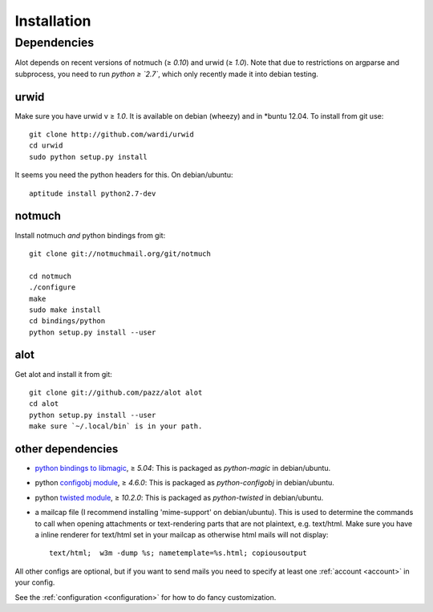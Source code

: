 Installation
************

Dependencies
=======

Alot depends on recent versions of notmuch (≥ `0.10`) and urwid (≥ `1.0`). Note that due to restrictions
on argparse and subprocess, you need to run *python ≥ `2.7`*, which only recently made it
into debian testing.

urwid
-----
Make sure you have urwid v ≥ `1.0`. It is available on debian (wheezy)
and in *buntu 12.04. To install from git use::

    git clone http://github.com/wardi/urwid
    cd urwid
    sudo python setup.py install

It seems you need the python headers for this. On debian/ubuntu::

    aptitude install python2.7-dev

notmuch
-------
Install notmuch *and* python bindings from git::

    git clone git://notmuchmail.org/git/notmuch

    cd notmuch
    ./configure
    make
    sudo make install
    cd bindings/python
    python setup.py install --user


alot
----
Get alot and install it from git::

    git clone git://github.com/pazz/alot alot
    cd alot
    python setup.py install --user
    make sure `~/.local/bin` is in your path.


other dependencies
------------------
* `python bindings to libmagic <http://darwinsys.com/file/>`_, ≥ `5.04`:
  This is packaged as `python-magic` in debian/ubuntu.

* python `configobj module <http://www.voidspace.org.uk/python/configobj.html>`_, ≥ `4.6.0`:
  This is packaged as `python-configobj` in debian/ubuntu.

* python `twisted module <http://twistedmatrix.com/trac/>`_, ≥ `10.2.0`:
  This is packaged as `python-twisted` in debian/ubuntu.

* a mailcap file (I recommend installing 'mime-support' on debian/ubuntu).
  This is used to determine the commands to call when opening attachments
  or text-rendering parts that are not plaintext, e.g. text/html.
  Make sure you have a inline renderer for text/html set in your mailcap as otherwise
  html mails will not display::
   
       text/html;  w3m -dump %s; nametemplate=%s.html; copiousoutput


All other configs are optional, but if you want to send mails you need to specify at least one
:ref:`account <account>` in your config.

See the :ref:`configuration <configuration>` for how to do fancy customization.
